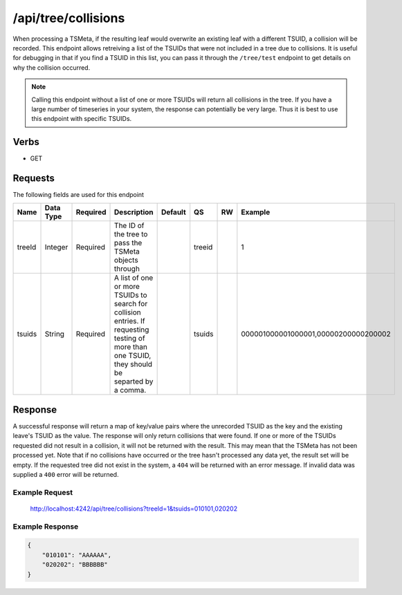 /api/tree/collisions
====================

When processing a TSMeta, if the resulting leaf would overwrite an existing leaf with a different TSUID, a collision will be recorded. This endpoint allows retreiving a list of the TSUIDs that were not included in a tree due to collisions. It is useful for debugging in that if you find a TSUID in this list, you can pass it through the ``/tree/test`` endpoint to get details on why the collision occurred.

.. NOTE:: Calling this endpoint without a list of one or more TSUIDs will return all collisions in the tree. If you have a large number of timeseries in your system, the response can potentially be very large. Thus it is best to use this endpoint with specific TSUIDs.
   
Verbs
-----

* GET

Requests
--------

The following fields are used for this endpoint

.. csv-table::
  :header: "Name", "Data Type", "Required", "Description", "Default", "QS", "RW", "Example"
  :widths: 10, 5, 5, 45, 10, 5, 5, 15

  "treeId", "Integer", "Required", "The ID of the tree to pass the TSMeta objects through", "", "treeid", "", "1"
  "tsuids", "String", "Required", "A list of one or more TSUIDs to search for collision entries. If requesting testing of more than one TSUID, they should be separted by a comma.", "", "tsuids", "", "000001000001000001,00000200000200002" 
   
Response
--------

A successful response will return a map of key/value pairs where the unrecorded TSUID as the key and the existing leave's TSUID as the value. The response will only return collisions that were found. If one or more of the TSUIDs requested did not result in a collision, it will not be returned with the result. This may mean that the TSMeta has not been processed yet. Note that if no collisions have occurred or the tree hasn't processed any data yet, the result set will be empty. If the requested tree did not exist in the system, a ``404`` will be returned with an error message. If invalid data was supplied a ``400`` error will be returned.

Example Request
^^^^^^^^^^^^^^^
..
  
  http://localhost:4242/api/tree/collisions?treeId=1&tsuids=010101,020202


Example Response
^^^^^^^^^^^^^^^^
.. code-block :: javascript

  {
      "010101": "AAAAAA",
      "020202": "BBBBBB"
  }